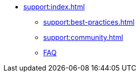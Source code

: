 * xref:support:index.adoc[]
** xref:support:best-practices.adoc[]
** xref:support:community.adoc[]
** xref:support:faq.adoc[FAQ]
